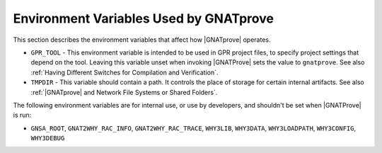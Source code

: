 Environment Variables Used by GNATprove
=======================================

This section describes the environment variables that affect how |GNATprove| operates.

* ``GPR_TOOL`` - This environment variable is intended to be used in GPR
  project files, to specify project settings that depend on the tool. Leaving
  this variable unset when invoking |GNATProve| sets the value to
  ``gnatprove``. See also :ref:`Having Different Switches for Compilation and Verification`.

* ``TMPDIR`` - This variable should contain a path. It controls the place of
  storage for certain internal artifacts. See also :ref:`|GNATprove| and
  Network File Systems or Shared Folders`.

The following environment variables are for internal use, or use by developers,
and shouldn't be set when |GNATProve| is run:

* ``GNSA_ROOT``, ``GNAT2WHY_RAC_INFO``, ``GNAT2WHY_RAC_TRACE``, ``WHY3LIB``, ``WHY3DATA``, ``WHY3LOADPATH``, ``WHY3CONFIG``, ``WHY3DEBUG``
